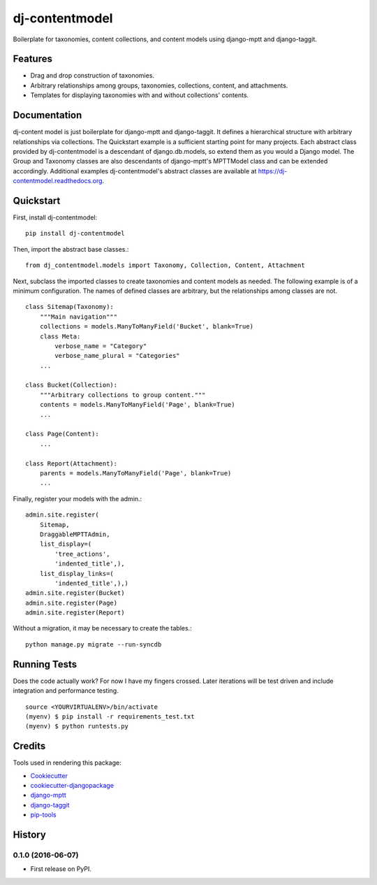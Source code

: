 =============================
dj-contentmodel
=============================


Boilerplate for taxonomies, content collections, and content models using django-mptt and django-taggit.

Features
--------
* Drag and drop construction of taxonomies.
* Arbitrary relationships among groups, taxonomies, collections, content, and attachments.
* Templates for displaying taxonomies with and without collections' contents.

Documentation
-------------
dj-content model is just boilerplate for django-mptt and django-taggit.
It defines a hierarchical structure with arbitrary relationships via collections.
The Quickstart example is a sufficient starting point for many projects.
Each abstract class provided by dj-contentmodel is a descendant of django.db.models, so
extend them as you would a Django model. The Group and Taxonomy classes are also
descendants of django-mptt's MPTTModel class and can be extended accordingly.
Additional examples dj-contentmodel's abstract classes are available at https://dj-contentmodel.readthedocs.org.

Quickstart
----------
First, install dj-contentmodel::

    pip install dj-contentmodel

Then, import the abstract base classes.::

    from dj_contentmodel.models import Taxonomy, Collection, Content, Attachment

Next, subclass the imported classes to create taxonomies and content models as needed.
The following example is of a minimum configuration.
The names of defined classes are arbitrary, but the relationships among classes are not.
::

    class Sitemap(Taxonomy):
        """Main navigation"""
        collections = models.ManyToManyField('Bucket', blank=True)
        class Meta:
            verbose_name = "Category"
            verbose_name_plural = "Categories"
        ...

    class Bucket(Collection):
        """Arbitrary collections to group content."""
        contents = models.ManyToManyField('Page', blank=True)
        ...

    class Page(Content):
        ...

    class Report(Attachment):
        parents = models.ManyToManyField('Page', blank=True)
        ...
Finally, register your models with the admin.::

    admin.site.register(
        Sitemap,
        DraggableMPTTAdmin,
        list_display=(
            'tree_actions',
            'indented_title',),
        list_display_links=(
            'indented_title',),)
    admin.site.register(Bucket)
    admin.site.register(Page)
    admin.site.register(Report)
Without a migration, it may be necessary to create the tables.::

    python manage.py migrate --run-syncdb


Running Tests
--------------

Does the code actually work? For now I have my fingers crossed.
Later iterations will be test driven and include integration and performance testing.
::

    source <YOURVIRTUALENV>/bin/activate
    (myenv) $ pip install -r requirements_test.txt
    (myenv) $ python runtests.py

Credits
---------

Tools used in rendering this package:

*  Cookiecutter_
*  `cookiecutter-djangopackage`_
*  `django-mptt`_
*  `django-taggit`_
*  `pip-tools`_

.. _Cookiecutter: https://github.com/audreyr/cookiecutter
.. _`cookiecutter-djangopackage`: https://github.com/pydanny/cookiecutter-djangopackage
.. _`django-mptt`: https://github.com/django-mptt/django-mptt
.. _`django-taggit`: https://github.com/alex/django-taggit
.. _`pip-tools`: https://github.com/nvie/pip-tools




History
-------

0.1.0 (2016-06-07)
++++++++++++++++++

* First release on PyPI.


